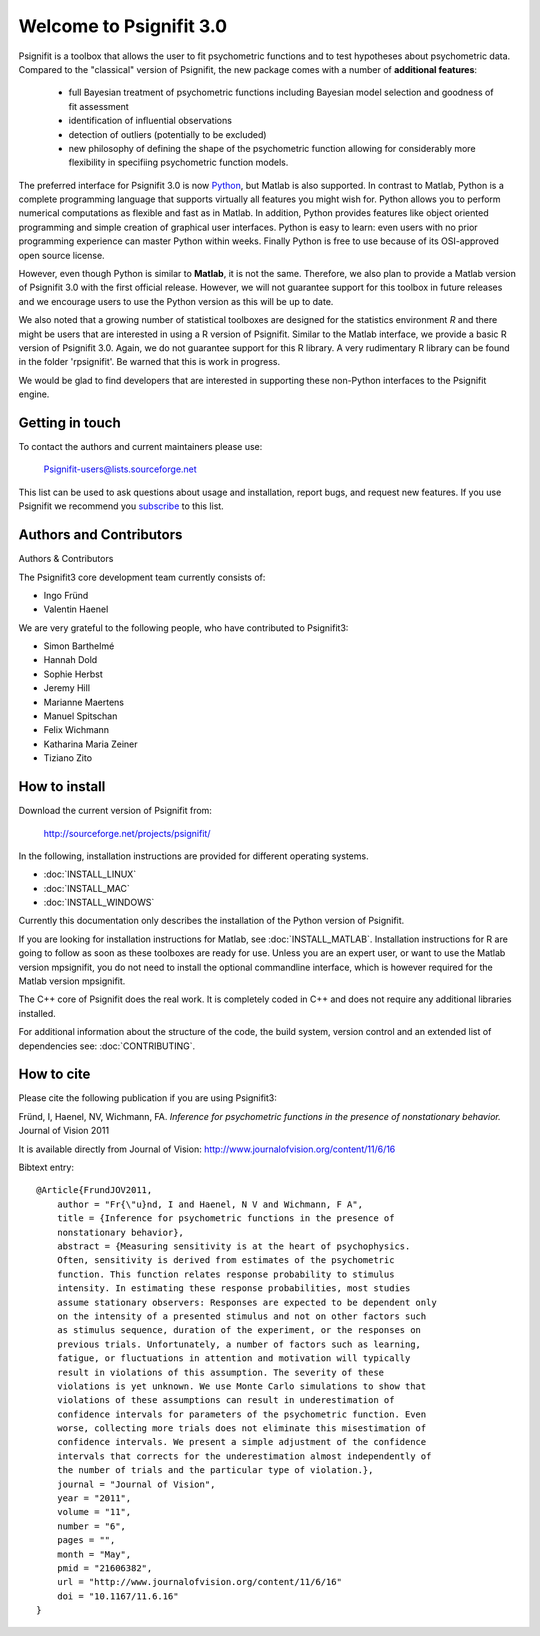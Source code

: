========================
Welcome to Psignifit 3.0
========================

Psignifit is a toolbox that allows the user to fit psychometric functions and to test
hypotheses about psychometric data. Compared to the "classical" version of Psignifit,
the new package comes with a number of **additional features**:
    * full Bayesian treatment of psychometric functions including Bayesian model selection and goodness of fit assessment
    * identification of influential observations
    * detection of outliers (potentially to be excluded)
    * new philosophy of defining the shape of the psychometric function allowing for considerably more flexibility in specifiing psychometric function models.

The preferred interface for Psignifit 3.0 is now `Python <http://www.python.org/>`_, but Matlab is also supported. In contrast to
Matlab, Python is a complete programming language that supports virtually all features you
might wish for. Python allows you to perform numerical computations as flexible and fast as
in Matlab. In addition, Python provides features like object oriented programming and simple creation of graphical user interfaces. Python is easy to learn: even users with no prior programming experience can master Python within weeks.
Finally Python is free to use because of its OSI-approved open source license.

However, even though Python is similar to **Matlab**, it is not the same. Therefore, we also plan
to provide a Matlab version of Psignifit 3.0 with the first official release. However, we will
not guarantee support for this toolbox in future releases and we encourage users to use the
Python version as this will be up to date.

We also noted that a growing number of statistical toolboxes are designed for the statistics
environment *R* and there might be users that are interested in using a R version of Psignifit.
Similar to the Matlab interface, we provide a basic R version of Psignifit 3.0. Again, we do not
guarantee support for this R library. A very rudimentary R library can be found in the folder 'rpsignifit'. Be warned that this is work in progress.


We would be glad to find developers that are interested in supporting these non-Python interfaces
to the Psignifit engine.

.. raw :: html

    <div class="admonition-see-also admonition seealso">
    <p class="first admonition-title">Important</p>
    <p class="last">
    Psignifit3 is beta software. This means that it is still under heavy development. Occasionally
    it might not work as expected. This might have two reasons:
    either, the documentation was ambiguous, or you have discovered a programming error (bug).
    In any case, you would help us a lot if you write an email to our mailing list (see below)
    or <a href="mailto:igordertigor@users.sourceforge.net,valentin-haenel@users.sourceforge.net?subject=[psignifit]">personally to us</a>.
    Typically we can solve your problem within hours.
    </p>
    </div>


****************
Getting in touch
****************

To contact the authors and current maintainers please use:

    Psignifit-users@lists.sourceforge.net


This list can be used to ask questions about usage and installation, report
bugs, and request new features. If you use Psignifit we recommend you
`subscribe <https://lists.sourceforge.net/lists/listinfo/psignifit-users>`_
to this list.

************************
Authors and Contributors
************************

Authors & Contributors

The Psignifit3 core development team currently consists of:

* Ingo Fründ
* Valentin Haenel

We are very grateful to the following people, who have contributed to Psignifit3:

* Simon Barthelmé
* Hannah Dold
* Sophie Herbst
* Jeremy Hill
* Marianne Maertens
* Manuel Spitschan
* Felix Wichmann
* Katharina Maria Zeiner
* Tiziano Zito

**************
How to install
**************

Download the current version of Psignifit from:

    `<http://sourceforge.net/projects/psignifit/>`_

In the following, installation instructions are provided for different operating
systems.

* :doc:`INSTALL_LINUX`
* :doc:`INSTALL_MAC`
* :doc:`INSTALL_WINDOWS`

Currently this documentation only describes the installation of the Python version of Psignifit.

If you are looking for installation instructions for Matlab, see
:doc:`INSTALL_MATLAB`. Installation instructions for R are going to follow as
soon as these toolboxes are ready for use.  Unless you are an expert user, or
want to use the Matlab version mpsignifit, you do not need to install the
optional commandline interface, which is however required for the Matlab version
mpsignifit.

The C++ core of Psignifit does the real work. It is completely coded in C++ and
does not require any additional libraries installed.

For additional information about the structure of the code, the build system,
version control and an extended list of dependencies  see: :doc:`CONTRIBUTING`.

***********
How to cite
***********

Please cite the following publication if you are using Psignifit3:

Fründ, I, Haenel, NV, Wichmann, FA. *Inference for psychometric functions in the presence of nonstationary behavior.* Journal of Vision 2011

It is available directly from Journal of Vision:
`http://www.journalofvision.org/content/11/6/16
<http://www.journalofvision.org/content/11/6/16>`_

Bibtext entry::

    @Article{FrundJOV2011,
        author = "Fr{\"u}nd, I and Haenel, N V and Wichmann, F A",
        title = {Inference for psychometric functions in the presence of
        nonstationary behavior},
        abstract = {Measuring sensitivity is at the heart of psychophysics.
        Often, sensitivity is derived from estimates of the psychometric
        function. This function relates response probability to stimulus
        intensity. In estimating these response probabilities, most studies
        assume stationary observers: Responses are expected to be dependent only
        on the intensity of a presented stimulus and not on other factors such
        as stimulus sequence, duration of the experiment, or the responses on
        previous trials. Unfortunately, a number of factors such as learning,
        fatigue, or fluctuations in attention and motivation will typically
        result in violations of this assumption. The severity of these
        violations is yet unknown. We use Monte Carlo simulations to show that
        violations of these assumptions can result in underestimation of
        confidence intervals for parameters of the psychometric function. Even
        worse, collecting more trials does not eliminate this misestimation of
        confidence intervals. We present a simple adjustment of the confidence
        intervals that corrects for the underestimation almost independently of
        the number of trials and the particular type of violation.},
        journal = "Journal of Vision",
        year = "2011",
        volume = "11",
        number = "6",
        pages = "",
        month = "May",
        pmid = "21606382",
        url = "http://www.journalofvision.org/content/11/6/16"
        doi = "10.1167/11.6.16"
    }
